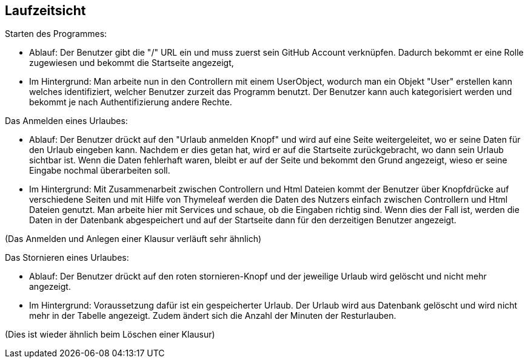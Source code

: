 [[section-runtime-view]]
== Laufzeitsicht


****

[role="arc42help"]

Starten des Programmes:

* Ablauf:  Der Benutzer gibt die "/" URL ein und muss zuerst sein GitHub Account verknüpfen.
Dadurch bekommt er eine Rolle zugewiesen und bekommt die Startseite angezeigt,
* Im Hintergrund: Man arbeite nun in den Controllern mit einem UserObject, wodurch man ein Objekt "User" erstellen kann
welches identifiziert, welcher Benutzer zurzeit das Programm benutzt. Der Benutzer kann auch
kategorisiert werden und bekommt je nach Authentifizierung andere Rechte.

Das Anmelden eines Urlaubes:

* Ablauf: Der Benutzer drückt auf den "Urlaub anmelden Knopf" und wird auf eine Seite
weitergeleitet, wo er seine Daten für den Urlaub eingeben kann. Nachdem er dies getan hat,
wird er auf die Startseite zurückgebracht, wo dann sein Urlaub sichtbar ist. Wenn die
Daten fehlerhaft waren, bleibt er auf der Seite und bekommt den Grund angezeigt, wieso
er seine Eingabe nochmal überarbeiten soll.

* Im Hintergrund: Mit Zusammenarbeit zwischen Controllern und Html Dateien kommt der
Benutzer über Knopfdrücke auf verschiedene Seiten und mit Hilfe von Thymeleaf werden
die Daten des Nutzers einfach zwischen Controllern und Html Dateien genutzt. Man arbeite
hier mit Services und schaue, ob die Eingaben richtig sind. Wenn dies der Fall ist, werden
die Daten in der Datenbank abgespeichert und auf der Startseite dann für den derzeitigen
Benutzer angezeigt.

(Das Anmelden und Anlegen einer Klausur verläuft sehr ähnlich)

Das Stornieren eines Urlaubes:

* Ablauf: Der Benutzer drückt auf den roten stornieren-Knopf und der jeweilige Urlaub
wird gelöscht und nicht mehr angezeigt.

* Im Hintergrund: Voraussetzung dafür ist ein gespeicherter Urlaub. Der Urlaub wird aus
Datenbank gelöscht und wird nicht mehr in der Tabelle angezeigt. Zudem ändert sich die Anzahl
der Minuten der Resturlauben.

(Dies ist wieder ähnlich beim Löschen einer Klausur)


